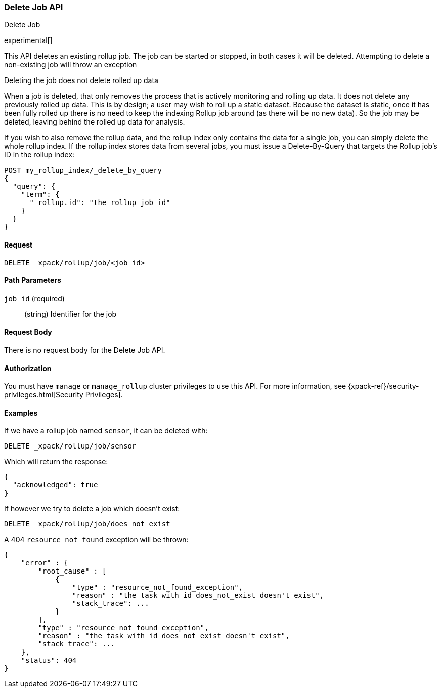 [role="xpack"]
[testenv="basic"]
[[rollup-delete-job]]
=== Delete Job API
++++
<titleabbrev>Delete Job</titleabbrev>
++++

experimental[]

This API deletes an existing rollup job.  The job can be started or stopped, in both cases it will be deleted.  Attempting
to delete a non-existing job will throw an exception

.Deleting the job does not delete rolled up data
**********************************
When a job is deleted, that only removes the process that is actively monitoring and rolling up data.
It does not delete any previously rolled up data.  This is by design; a user may wish to roll up a static dataset.  Because
the dataset is static, once it has been fully rolled up there is no need to keep the indexing Rollup job around (as there
will be no new data).  So the job may be deleted, leaving behind the rolled up data for analysis.

If you wish to also remove the rollup data, and the rollup index only contains the data for a single job, you can simply
delete the whole rollup index.  If the rollup index stores data from several jobs, you must issue a Delete-By-Query that
targets the Rollup job's ID in the rollup index:


[source,js]
--------------------------------------------------
POST my_rollup_index/_delete_by_query
{
  "query": {
    "term": {
      "_rollup.id": "the_rollup_job_id"
    }
  }
}
--------------------------------------------------
// NOTCONSOLE

**********************************
==== Request

`DELETE _xpack/rollup/job/<job_id>`

//===== Description

==== Path Parameters

`job_id` (required)::
  (string) Identifier for the job


==== Request Body

There is no request body for the Delete Job API.

==== Authorization

You must have `manage` or `manage_rollup` cluster privileges to use this API.
For more information, see
{xpack-ref}/security-privileges.html[Security Privileges].


==== Examples

If we have a rollup job named `sensor`, it can be deleted with:

[source,js]
--------------------------------------------------
DELETE _xpack/rollup/job/sensor
--------------------------------------------------
// CONSOLE
// TEST[setup:sensor_rollup_job]

Which will return the response:

[source,js]
----
{
  "acknowledged": true
}
----
// TESTRESPONSE

If however we try to delete a job which doesn't exist:

[source,js]
--------------------------------------------------
DELETE _xpack/rollup/job/does_not_exist
--------------------------------------------------
// CONSOLE
// TEST[catch:missing]

A 404 `resource_not_found` exception will be thrown:

[source,js]
----
{
    "error" : {
        "root_cause" : [
            {
                "type" : "resource_not_found_exception",
                "reason" : "the task with id does_not_exist doesn't exist",
                "stack_trace": ...
            }
        ],
        "type" : "resource_not_found_exception",
        "reason" : "the task with id does_not_exist doesn't exist",
        "stack_trace": ...
    },
    "status": 404
}
----
// TESTRESPONSE[s/"stack_trace": .../"stack_trace": $body.$_path/]
